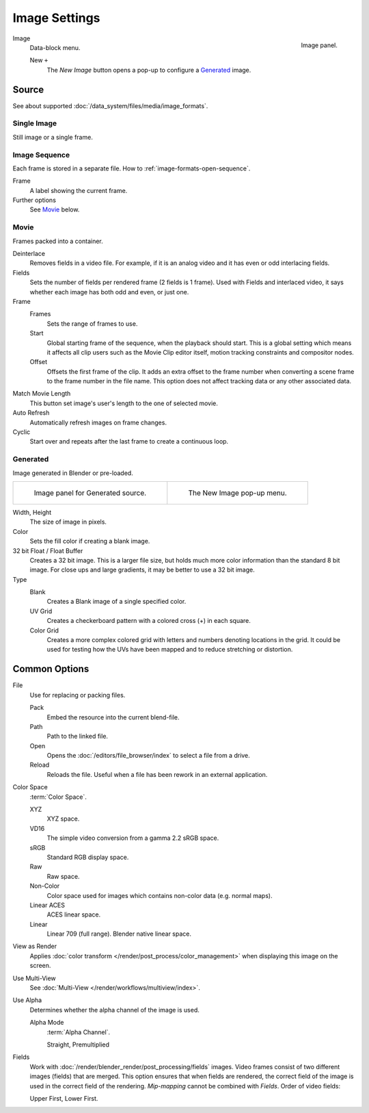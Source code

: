 .. (Todo move) to data_system: shared with Movie editor?

**************
Image Settings
**************

.. figure:: /images/editors_uv-image_image_image-settings_movie-image-panel.png
   :align: right

   Image panel.

Image
   Data-block menu.

   New ``+``
      The *New Image* button opens a pop-up to configure a `Generated`_ image.


Source
======

See about supported :doc:`/data_system/files/media/image_formats`.


Single Image
------------

Still image or a single frame.


Image Sequence
--------------

Each frame is stored in a separate file.
How to :ref:`image-formats-open-sequence`.

Frame
   A label showing the current frame.
Further options
   See `Movie`_ below.


Movie
-----

Frames packed into a container.

Deinterlace
   Removes fields in a video file. For example,
   if it is an analog video and it has even or odd interlacing fields.
Fields
   Sets the number of fields per rendered frame (2 fields is 1 frame).
   Used with Fields and interlaced video,
   it says whether each image has both odd and even, or just one.
Frame
   Frames
      Sets the range of frames to use.
   Start
      Global starting frame of the sequence, when the playback should start.
      This is a global setting which means it affects all clip users such as the Movie Clip editor itself,
      motion tracking constraints and compositor nodes.
   Offset
      Offsets the first frame of the clip. It adds an extra offset to the frame number when
      converting a scene frame to the frame number in the file name.
      This option does not affect tracking data or any other associated data.
Match Movie Length
   This button set image's user's length to the one of selected movie.
Auto Refresh
   Automatically refresh images on frame changes.
Cyclic
   Start over and repeats after the last frame to create a continuous loop.


.. _image-generated:

Generated
---------

Image generated in Blender or pre-loaded.

.. (TODO) pre-loaded? ^^^

.. list-table::

   * - .. figure:: /images/editors_uv-image_image_image-settings_generated-image-panel.png

          Image panel for Generated source.

     - .. figure:: /images/editors_uv-image_image_image-settings_generated-new-image.png

          The New Image pop-up menu.

Width, Height
   The size of image in pixels.
Color
   Sets the fill color if creating a blank image.
32 bit Float / Float Buffer
   Creates a 32 bit image. This is a larger file size,
   but holds much more color information than the standard 8 bit image.
   For close ups and large gradients, it may be better to use a 32 bit image.
Type
   Blank
      Creates a Blank image of a single specified color.
   UV Grid
      Creates a checkerboard pattern with a colored cross (+) in each square.
   Color Grid
      Creates a more complex colored grid with letters and numbers denoting locations in the grid.
      It could be used for testing how the UVs have been mapped and to reduce stretching or distortion.


Common Options
==============

File
   Use for replacing or packing files.

   Pack
      Embed the resource into the current blend-file.
   Path
      Path to the linked file.
   Open
      Opens the :doc:`/editors/file_browser/index` to select a file from a drive.
   Reload
      Reloads the file. Useful when a file has been rework in an external application.
Color Space
   :term:`Color Space`.

   XYZ
      XYZ space.
   VD16
      The simple video conversion from a gamma 2.2 sRGB space.
   sRGB
      Standard RGB display space.
   Raw
      Raw space.
   Non-Color
      Color space used for images which contains non-color data (e.g. normal maps).
   Linear ACES
      ACES linear space.
   Linear
      Linear 709 (full range). Blender native linear space.
View as Render
   Applies :doc:`color transform </render/post_process/color_management>` when displaying this image on the screen.
Use Multi-View
   See :doc:`Multi-View </render/workflows/multiview/index>`.
Use Alpha
   Determines whether the alpha channel of the image is used.

   Alpha Mode
      :term:`Alpha Channel`.

      Straight, Premultiplied

Fields
   Work with :doc:`/render/blender_render/post_processing/fields` images.
   Video frames consist of two different images (fields) that are merged.
   This option ensures that when fields are rendered,
   the correct field of the image is used in the correct field of the rendering.
   *Mip-mapping* cannot be combined with *Fields*. Order of video fields:

   Upper First, Lower First.

